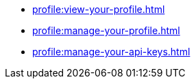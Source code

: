 ** xref:profile:view-your-profile.adoc[]
** xref:profile:manage-your-profile.adoc[]
** xref:profile:manage-your-api-keys.adoc[]
